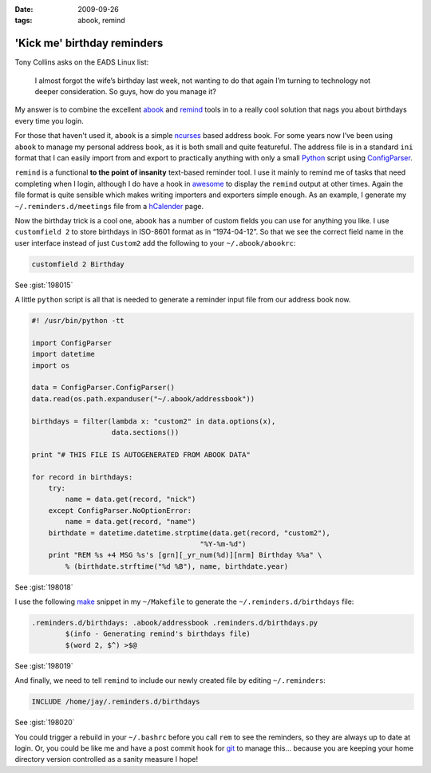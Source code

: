 :date: 2009-09-26
:tags: abook, remind

'Kick me' birthday reminders
============================

Tony Collins asks on the EADS Linux list:

    I almost forgot the wife’s birthday last week, not wanting to do that again
    I’m turning to technology not deeper consideration.  So guys, how do you
    manage it?

My answer is to combine the excellent abook_ and remind_ tools in to a really
cool solution that nags you about birthdays every time you login.

For those that haven't used it, ``abook`` is a simple ncurses_ based address
book.  For some years now I’ve been using ``abook`` to manage my personal
address book, as it is both small and quite featureful.  The address file is in
a standard ``ini`` format that I can easily import from and export to
practically anything with only a small Python_ script using ConfigParser_.

``remind`` is a functional **to the point of insanity** text-based reminder
tool.  I use it mainly to remind me of tasks that need completing when I login,
although I do have a hook in awesome_ to display the ``remind`` output at other
times.  Again the file format is quite sensible which makes writing importers
and exporters simple enough.  As an example, I generate my
``~/.reminders.d/meetings`` file from a hCalender_ page.

.. image:: /.static/2009-09-26-abook_screenshot-mini.png
   :alt: abook displaying custom tab

Now the birthday trick is a cool one, ``abook`` has a number of custom fields
you can use for anything you like.  I use ``customfield 2`` to store birthdays
in ISO-8601 format as in “1974-04-12”.  So that we see the correct field name in
the user interface instead of just ``Custom2`` add the following to your
``~/.abook/abookrc``:

.. code-block:: text

    customfield 2 Birthday

See :gist:`198015`

A little ``python`` script is all that is needed to generate a reminder input
file from our address book now.

.. code-block:: python

    #! /usr/bin/python -tt

    import ConfigParser
    import datetime
    import os

    data = ConfigParser.ConfigParser()
    data.read(os.path.expanduser("~/.abook/addressbook"))

    birthdays = filter(lambda x: "custom2" in data.options(x),
                       data.sections())

    print "# THIS FILE IS AUTOGENERATED FROM ABOOK DATA"

    for record in birthdays:
        try:
            name = data.get(record, "nick")
        except ConfigParser.NoOptionError:
            name = data.get(record, "name")
        birthdate = datetime.datetime.strptime(data.get(record, "custom2"),
                                            "%Y-%m-%d")
        print "REM %s +4 MSG %s's [grn][_yr_num(%d)][nrm] Birthday %%a" \
            % (birthdate.strftime("%d %B"), name, birthdate.year)

See :gist:`198018`

I use the following make_ snippet in my ``~/Makefile`` to generate the
``~/.reminders.d/birthdays`` file:

.. code-block:: make

    .reminders.d/birthdays: .abook/addressbook .reminders.d/birthdays.py
            $(info - Generating remind's birthdays file)
            $(word 2, $^) >$@

See :gist:`198019`

And finally, we need to tell ``remind`` to include our newly created file by
editing ``~/.reminders``:

.. code-block:: text

    INCLUDE /home/jay/.reminders.d/birthdays

See :gist:`198020`

.. image:: /.static/2009-09-26-remind_screenshot.png
   :alt: shell login screenshot

You could trigger a rebuild in your ``~/.bashrc`` before you call ``rem`` to see
the reminders, so they are always up to date at login.  Or, you could be like me
and have a post commit hook for git_ to manage this...  because you are keeping
your home directory version controlled as a sanity measure I hope!

.. _abook: http://abook.sourceforge.net/
.. _remind: http://www.roaringpenguin.com/products/remind
.. _ncurses: http://dickey.his.com/ncurses/
.. _Python: http://www.python.org/
.. _ConfigParser: http://docs.python.org/library/configparser.html
.. _awesome: http://awesome.naquadah.org/
.. _hCalender: http://microformats.org/wiki/hcalendar
.. _make: http://www.gnu.org/software/make/make.html
.. _git: http://www.git-scm.com/
